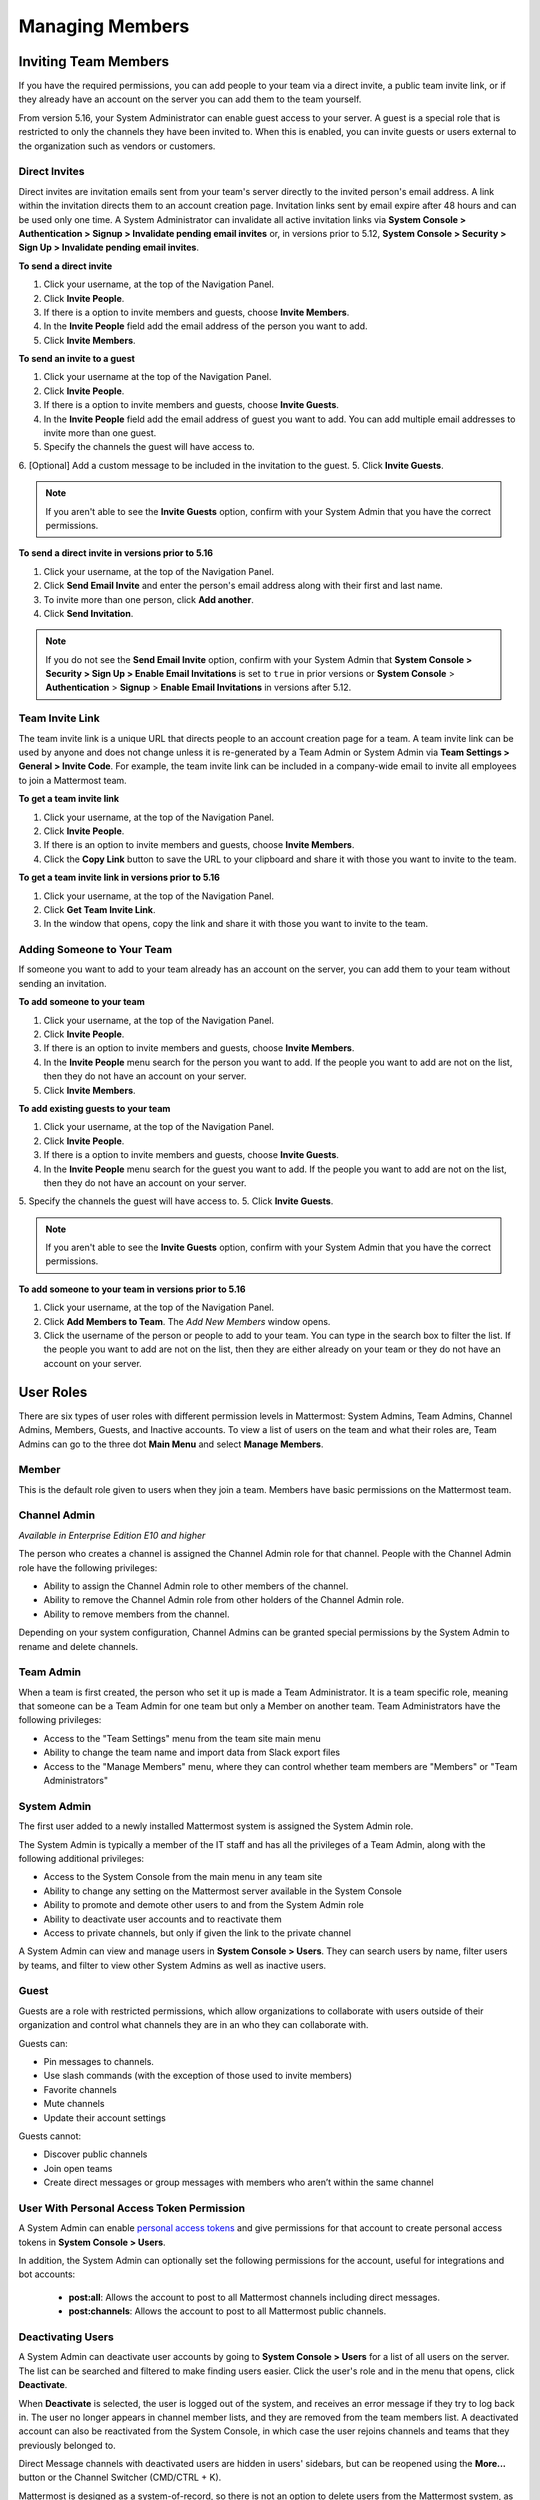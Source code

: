 .. _managing-members:

Managing Members
================

Inviting Team Members
---------------------

If you have the required permissions, you can add people to your team via a direct invite, a public team invite link, or if they already have an account on the server you can add them to the team yourself. 

From version 5.16, your System Administrator can enable guest access to your server.  A guest is a special role that is restricted to only the channels they have been invited to. When this is enabled, you can invite guests or users external to the organization such as vendors or customers. 

Direct Invites
~~~~~~~~~~~~~~

Direct invites are invitation emails sent from your team's server directly to the invited person's email address. A link within the invitation directs them to an account creation page. Invitation links sent by email expire after 48 hours and can be used only one time. A System Administrator can invalidate all active invitation links via **System Console > Authentication > Signup > Invalidate pending email invites** or, in versions prior to 5.12, **System Console > Security > Sign Up > Invalidate pending email invites**.

**To send a direct invite**

1. Click your username, at the top of the Navigation Panel.
2. Click **Invite People**. 
3. If there is a option to invite members and guests, choose **Invite Members**.  
4. In the **Invite People** field add the email address of the person you want to add. 
5. Click **Invite Members**. 

**To send an invite to a guest**

1. Click your username at the top of the Navigation Panel.
2. Click **Invite People**. 
3. If there is a option to invite members and guests, choose **Invite Guests**.  
4. In the **Invite People** field add the email address of guest you want to add. You can add multiple email addresses to invite more than one guest.
5. Specify the channels the guest will have access to.
6. [Optional] Add a custom message to be included in the invitation to the guest. 
5. Click **Invite Guests**. 

.. note:: 
   If you aren't able to see the **Invite Guests** option, confirm with your System Admin that you have the correct permissions.

**To send a direct invite in versions prior to 5.16**

1. Click your username, at the top of the Navigation Panel.
2. Click **Send Email Invite** and enter the person's email address along with their first and last name.
3. To invite more than one person, click **Add another**.
4. Click **Send Invitation**.

.. note::
  If you do not see the **Send Email Invite** option, confirm with your System Admin that **System Console > Security > Sign Up > Enable Email Invitations** is set to ``true`` in prior versions or **System Console** > **Authentication** > **Signup** > **Enable Email Invitations** in versions after 5.12.

Team Invite Link
~~~~~~~~~~~~~~~~

The team invite link is a unique URL that directs people to an account creation page for a team. A team invite link can be used by anyone and does not change unless it is re-generated by a Team Admin or System Admin via **Team Settings > General > Invite Code**. For example, the team invite link can be included in a company-wide email to invite all employees to join a Mattermost team.

**To get a team invite link**

1. Click your username, at the top of the Navigation Panel.
2. Click **Invite People**. 
3. If there is an option to invite members and guests, choose **Invite Members**. 
4. Click the **Copy Link** button to save the URL to your clipboard and share it with those you want to invite to the team. 

**To get a team invite link in versions prior to 5.16**

1. Click your username, at the top of the Navigation Panel.
2. Click **Get Team Invite Link**.
3. In the window that opens, copy the link and share it with those you want to invite to the team.

Adding Someone to Your Team
~~~~~~~~~~~~~~~~~~~~~~~~~~~

If someone you want to add to your team already has an account on the server, you can add them to your team without sending an invitation.

**To add someone to your team**

1. Click your username, at the top of the Navigation Panel.
2. Click **Invite People**. 
3. If there is an option to invite members and guests, choose **Invite Members**.  
4. In the **Invite People** menu search for the person you want to add. If the people you want to add are not on the list, then they do not have an account on your server.  
5. Click **Invite Members**. 

**To add existing guests to your team**

1. Click your username, at the top of the Navigation Panel.
2. Click **Invite People**. 
3. If there is a option to invite members and guests, choose **Invite Guests**.  
4. In the **Invite People** menu search for the guest you want to add. If the people you want to add are not on the list, then they do not have an account on your server.  
5. Specify the channels the guest will have access to.
5. Click **Invite Guests**. 

.. note:: 
   If you aren't able to see the **Invite Guests** option, confirm with your System Admin that you have the correct permissions.

**To add someone to your team in versions prior to 5.16**

1. Click your username, at the top of the Navigation Panel.
2. Click **Add Members to Team**. The *Add New Members* window opens.
3. Click the username of the person or people to add to your team. You can type in the search box to filter the list. If the people you want to add are not on the list, then they are either already on your team or they do not have an account on your server.

User Roles
----------

There are six types of user roles with different permission levels in Mattermost: System Admins, Team Admins, Channel Admins, Members, Guests, and Inactive accounts. To view a list of users on the team and what their roles are, Team Admins can go to the three dot **Main Menu** and select **Manage Members**.

Member
~~~~~~

This is the default role given to users when they join a team. Members have basic permissions on the Mattermost team.

Channel Admin
~~~~~~~~~~~~~

*Available in Enterprise Edition E10 and higher*

The person who creates a channel is assigned the Channel Admin role for that channel. People with the Channel Admin role have the following privileges:

- Ability to assign the Channel Admin role to other members of the channel.
- Ability to remove the Channel Admin role from other holders of the Channel Admin role.
- Ability to remove members from the channel.

Depending on your system configuration, Channel Admins can be granted special permissions by the System Admin to rename and delete channels.

Team Admin
~~~~~~~~~~

When a team is first created, the person who set it up is made a Team Administrator. It is a team specific role, meaning that someone can be a Team Admin for one team but only a Member on another team. Team Administrators have the following privileges:

- Access to the "Team Settings" menu from the team site main menu
- Ability to change the team name and import data from Slack export files
- Access to the "Manage Members" menu, where they can control whether team members are "Members" or "Team Administrators"

System Admin
~~~~~~~~~~~~

The first user added to a newly installed Mattermost system is assigned the System Admin role.

The System Admin is typically a member of the IT staff and has all the privileges of a Team Admin, along with the following additional privileges:

- Access to the System Console from the main menu in any team site
- Ability to change any setting on the Mattermost server available in the System Console
- Ability to promote and demote other users to and from the System Admin role
- Ability to deactivate user accounts and to reactivate them
- Access to private channels, but only if given the link to the private channel

A System Admin can view and manage users in **System Console > Users**. They can search users by name, filter users by teams, and filter to view other System Admins as well as inactive users.  

Guest
~~~~~~~

Guests are a role with restricted permissions, which allow organizations to collaborate with users outside of their organization and control what channels they are in an who they can collaborate with. 

Guests can: 

- Pin messages to channels.
- Use slash commands (with the exception of those used to invite members)
- Favorite channels
- Mute channels
- Update their account settings

Guests cannot: 

- Discover public channels
- Join open teams
- Create direct messages or group messages with members who aren’t within the same channel

User With Personal Access Token Permission
~~~~~~~~~~~~~~~~~~~~~~~~~~~~~~~~~~~~~~~~~~~

A System Admin can enable `personal access tokens <https://docs.mattermost.com/developer/personal-access-tokens.html>`__ and give permissions for that account to create personal access tokens in **System Console > Users**.

In addition, the System Admin can optionally set the following permissions for the account, useful for integrations and bot accounts:

 - **post:all**: Allows the account to post to all Mattermost channels including direct messages. 
 - **post:channels**: Allows the account to post to all Mattermost public channels.

Deactivating Users
~~~~~~~~~~~~~~~~~~

A System Admin can deactivate user accounts by going to **System Console > Users** for a list of all users on the server. The list can be searched and filtered to make finding users easier. Click the user's role and in the menu that opens, click **Deactivate**.

When **Deactivate** is selected, the user is logged out of the system, and receives an error message if they try to log back in. The user no longer appears in channel member lists, and they are removed from the team members list. A deactivated account can also be reactivated from the System Console, in which case the user rejoins channels and teams that they previously belonged to.

Direct Message channels with deactivated users are hidden in users' sidebars, but can be reopened using the **More...** button or the Channel Switcher (CMD/CTRL + K).

Mattermost is designed as a system-of-record, so there is not an option to delete users from the Mattermost system, as such an operation could compromise the integrity of message archives.

Note that AD/LDAP user accounts cannot be deactivated from Mattermost; they must be deactivated from your Active Directory.

Removing a User from a Team or Leaving a Team
---------------------------------------------

Remove from Team
~~~~~~~~~~~~~~~~

Any Team Administrator has the ability to remove a user from a team by going to the three dot **Main Menu > Manage Members**, and selecting **Remove From Team** in the dropdown menu beside a user entry.

When a user is removed from a team, the team will no longer show up in their team sidebar. If they currently have the team open, they are redirected to the first team that appears on their team sidebar. If they didn't belong to any other teams, the user is sent to the team selection page.

Removing a user from the team does not deactivate the account. The user will still be able to sign in to the site, and join other teams. They will also be able to rejoin the team they were removed from if they receive another invite, or if the team is set to `"Allow any user with an account on this server to join this team" <http://docs.mattermost.com/help/settings/team-settings.html#allow-anyone-to-join-this-team>`__. If the user does rejoin the team, they will no longer belong to the channels they were previously a part of, and they will lose all Admin privileges if they had them previously.

A System Administrator can also remove users from teams by going to **System Console > Users**, and selecting the dropdown beside a user entry and clicking **Manage Teams**.

Leaving a Team
~~~~~~~~~~~~~~

Users can also choose to remove themselves from a team, by going to the three dot **Main Menu > Leave Team**. This will remove the user from the team, and from all public channels and private channels on the team.

They will only be able to rejoin the team if it is set to `"Allow any user with an account on this server to join this team" <http://docs.mattermost.com/help/settings/team-settings.html#allow-anyone-to-join-this-team>`__ team, or if they receive a new invite. If they do rejoin, they will no longer be a part of their old channels.
